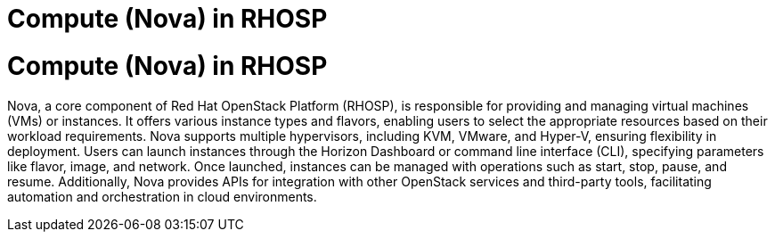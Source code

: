 #  Compute (Nova) in RHOSP

= Compute (Nova) in RHOSP

Nova, a core component of Red Hat OpenStack Platform (RHOSP), is responsible for providing and managing virtual machines (VMs) or instances. It offers various instance types and flavors, enabling users to select the appropriate resources based on their workload requirements. Nova supports multiple hypervisors, including KVM, VMware, and Hyper-V, ensuring flexibility in deployment. Users can launch instances through the Horizon Dashboard or command line interface (CLI), specifying parameters like flavor, image, and network. Once launched, instances can be managed with operations such as start, stop, pause, and resume. Additionally, Nova provides APIs for integration with other OpenStack services and third-party tools, facilitating automation and orchestration in cloud environments.